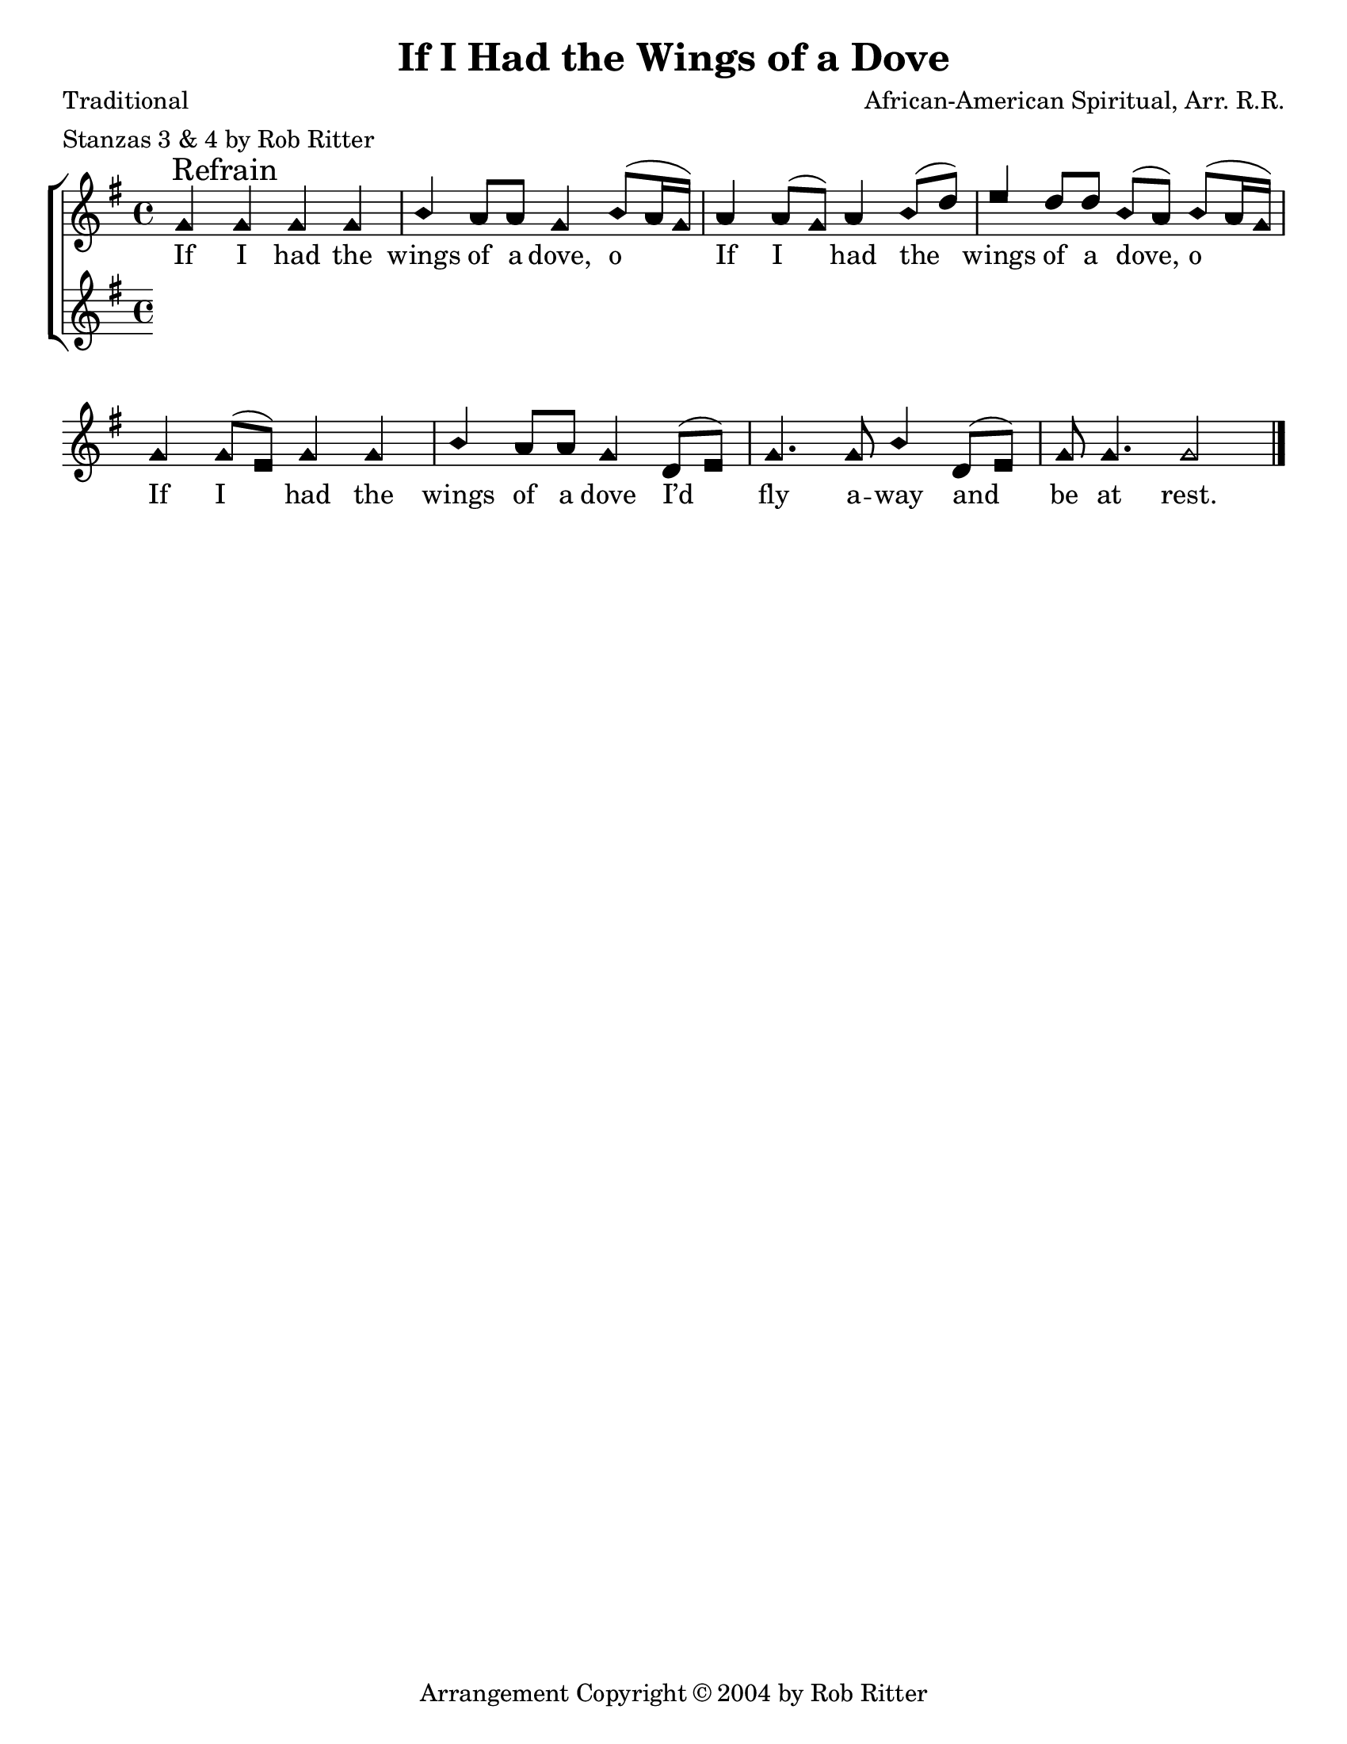 \version "2.18.2"

\header {
 	title = "If I Had the Wings of a Dove"
 	composer = "African-American Spiritual, Arr. R.R."
 	poet = "Traditional"
	meter = "Stanzas 3 & 4 by Rob Ritter"
	copyright = \markup { "Arrangement Copyright" \char ##x00A9 "2004 by Rob Ritter" }
	tagline = ""
}


\paper {
	#(set-paper-size "letter")
	indent = 0
  	%page-count = #1
	print-page-number = "false"
}


global = {
 	\key g \major
 	\time 4/4
	\aikenHeads
  	\huge
	\set Timing.beamExceptions = #'()
	\set Timing.baseMoment = #(ly:make-moment 1/4)
	\set Timing.beatStructure = #'(1 1 1 1)
  	\override Score.BarNumber.break-visibility = ##(#f #f #f)
 	\set Staff.midiMaximumVolume = #1.0
 	%\partial 4
}


lead = {
	\set Staff.midiMinimumVolume = #3.0
}


soprano = \transpose g g {
	\relative c'' {
 		\global
		g \mark "Refrain" g g g b a8 a g4 b8(a16 g)
		a4 a8( g) a4 b8( d) e4 d8 d b( a) b( a16 g)
		g4 g8( e) g4 g b a8 a g4
		d8( e) g4. g8 b4 d,8( e) g g4. g2
		\bar "|."
		
	}
}


alto = \transpose g g {
	\relative c'' {
 		\global
		
	}
}


tenor = \transpose g g {
	\relative c'' {
 		\global
		
	}
}


bass = \transpose g g {
	\relative c'' {
 		\global
		
	}
}


% Some useful characters: – — “ ” ‘ ’


verseOne = \lyricmode {
	If I had the wings of a dove, o
	If I had the wings of a dove, o 
	If I had the wings of a dove
	I’d fly a -- way and be at rest.
	\set stanza = "1."
	Ma -- ry had a ho -- ly Son.
	(I’d fly a -- way and be at rest.)
	On the cross they had Him hung.
	(I’d fly a -- way and be at rest.)
}


verseTwo = \lyricmode {
	\repeat unfold 35{\skip 1}
	\set stanza = "2."
	Ju -- dah’s daugh -- ters wept and moaned
	(I’d fly a -- way and be at rest.)
	When their dying sav -- ior groaned.
	(I’d fly a -- way and be at rest.)
}


verseThree = \lyricmode {
	\repeat unfold 35{\skip 1}
	\set stanza = "3."
	Chil -- dren, let your voic -- es sing
	(I’d fly a -- way and be at rest.)
	Praise to God, the ris -- en King!
	(I’d fly a -- way and be at rest.)
}


verseFour = \lyricmode {
	\repeat unfold 35{\skip 1}
	\set stanza = "4."
	Soon I’ll tell this world good- bye.
	(I’ll fly a -- way and be at rest.)
	Wings I’ll spread and home I’ll fly! 
	(I’ll fly a -- way and be at rest.)
}


\score{
	\new ChoirStaff <<
		\new Staff \with {midiInstrument = #"acoustic grand"} <<
			\new Voice = "soprano" {\voiceOne \soprano}
			\new Voice = "alto" {\voiceTwo \alto}
		>>
		
		\new Lyrics {
			\lyricsto "soprano" \verseOne
		}
		\new Lyrics {
			\lyricsto "soprano" \verseTwo
		}
		\new Lyrics {
			\lyricsto "soprano" \verseThree
		}
		\new Lyrics {
			\lyricsto "soprano" \verseFour
		}
		
		\new Staff  \with {midiInstrument = #"acoustic grand"}<<
			\new Voice = "tenor" {\voiceThree \tenor}
			\new Voice = "bass" {\voiceFour \bass}
		>>
		
	>>
	
	\layout{}
	\midi{
		\tempo 4 = 88
	}
}
